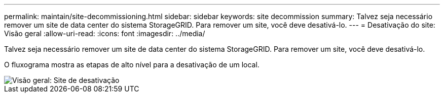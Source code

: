 ---
permalink: maintain/site-decommissioning.html 
sidebar: sidebar 
keywords: site decommission 
summary: Talvez seja necessário remover um site de data center do sistema StorageGRID. Para remover um site, você deve desativá-lo. 
---
= Desativação do site: Visão geral
:allow-uri-read: 
:icons: font
:imagesdir: ../media/


[role="lead"]
Talvez seja necessário remover um site de data center do sistema StorageGRID. Para remover um site, você deve desativá-lo.

O fluxograma mostra as etapas de alto nível para a desativação de um local.

image::../media/overview_decommission_site.png[Visão geral: Site de desativação]
